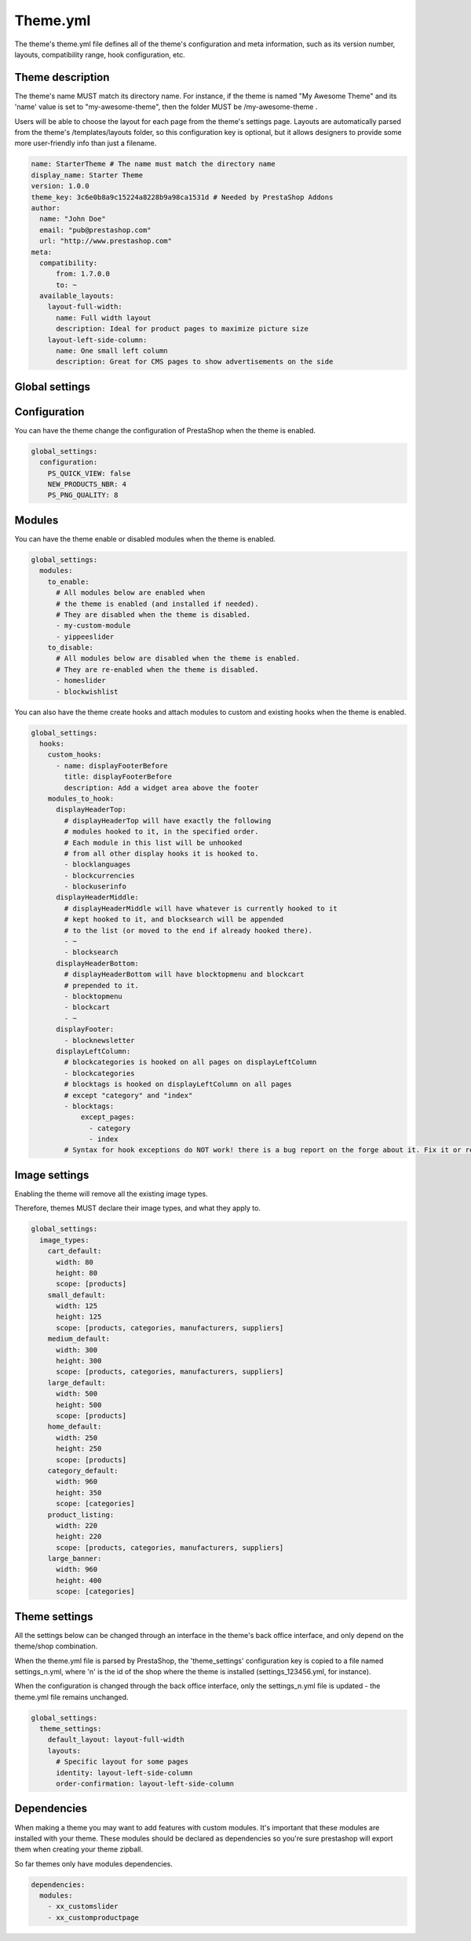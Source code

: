 Theme.yml
=========================

The theme's theme.yml file defines all of the theme's configuration and meta information, such as its version number, layouts, compatibility range, hook configuration, etc.

Theme description
-----------------------


The theme's name MUST match its directory name. For instance, if the theme is named "My Awesome Theme" and its 'name' value is set to "my-awesome-theme", then the folder MUST be /my-awesome-theme .

Users will be able to choose the layout for each page from the theme's settings page. Layouts are automatically parsed from the theme's /templates/layouts folder, so this configuration key is optional, but it allows designers to provide some more user-friendly info than just a filename.

.. code-block:: yaml

  name: StarterTheme # The name must match the directory name
  display_name: Starter Theme
  version: 1.0.0
  theme_key: 3c6e0b8a9c15224a8228b9a98ca1531d # Needed by PrestaShop Addons
  author:
    name: "John Doe"
    email: "pub@prestashop.com"
    url: "http://www.prestashop.com"
  meta:
    compatibility:
        from: 1.7.0.0
        to: ~
    available_layouts:
      layout-full-width:
        name: Full width layout
        description: Ideal for product pages to maximize picture size
      layout-left-side-column:
        name: One small left column
        description: Great for CMS pages to show advertisements on the side


Global settings
-----------------------


Configuration
-----------------------

You can have the theme change the configuration of PrestaShop when the theme is enabled.

.. code-block:: yaml

  global_settings:
    configuration:
      PS_QUICK_VIEW: false
      NEW_PRODUCTS_NBR: 4
      PS_PNG_QUALITY: 8




Modules
-----------------------


You can have the theme enable or disabled modules when the theme is enabled.

.. code-block:: yaml

  global_settings:
    modules:
      to_enable:
        # All modules below are enabled when
        # the theme is enabled (and installed if needed).
        # They are disabled when the theme is disabled.
        - my-custom-module
        - yippeeslider
      to_disable:
        # All modules below are disabled when the theme is enabled.
        # They are re-enabled when the theme is disabled.
        - homeslider
        - blockwishlist

You can also have the theme create hooks and attach modules to custom and existing hooks when the theme is enabled.

.. code-block:: yaml

  global_settings:
    hooks:
      custom_hooks:
        - name: displayFooterBefore
          title: displayFooterBefore
          description: Add a widget area above the footer
      modules_to_hook:
        displayHeaderTop:
          # displayHeaderTop will have exactly the following
          # modules hooked to it, in the specified order.
          # Each module in this list will be unhooked
          # from all other display hooks it is hooked to.
          - blocklanguages
          - blockcurrencies
          - blockuserinfo
        displayHeaderMiddle:
          # displayHeaderMiddle will have whatever is currently hooked to it
          # kept hooked to it, and blocksearch will be appended
          # to the list (or moved to the end if already hooked there).
          - ~
          - blocksearch
        displayHeaderBottom:
          # displayHeaderBottom will have blocktopmenu and blockcart
          # prepended to it.
          - blocktopmenu
          - blockcart
          - ~
        displayFooter:
          - blocknewsletter
        displayLeftColumn:
          # blockcategories is hooked on all pages on displayLeftColumn
          - blockcategories
          # blocktags is hooked on displayLeftColumn on all pages
          # except "category" and "index"
          - blocktags:
              except_pages:
                - category
                - index
          # Syntax for hook exceptions do NOT work! there is a bug report on the forge about it. Fix it or remove it from the documantation as it does not work.

Image settings
-----------------------


Enabling the theme will remove all the existing image types.

Therefore, themes MUST declare their image types, and what they apply to.

.. code-block:: yaml

  global_settings:
    image_types:
      cart_default:
        width: 80
        height: 80
        scope: [products]
      small_default:
        width: 125
        height: 125
        scope: [products, categories, manufacturers, suppliers]
      medium_default:
        width: 300
        height: 300
        scope: [products, categories, manufacturers, suppliers]
      large_default:
        width: 500
        height: 500
        scope: [products]
      home_default:
        width: 250
        height: 250
        scope: [products]
      category_default:
        width: 960
        height: 350
        scope: [categories]
      product_listing:
        width: 220
        height: 220
        scope: [products, categories, manufacturers, suppliers]
      large_banner:
        width: 960
        height: 400
        scope: [categories]


Theme settings
-----------------------


All the settings below can be changed through an interface in the theme's back office interface, and only depend on the theme/shop combination.

When the theme.yml file is parsed by PrestaShop, the 'theme_settings' configuration key is copied to a file named settings_n.yml, where 'n' is the id of the shop where the theme is installed (settings_123456.yml, for instance).

When the configuration is changed through the back office interface, only the settings_n.yml file is updated - the theme.yml file remains unchanged.

.. code-block:: yaml

  global_settings:
    theme_settings:
      default_layout: layout-full-width
      layouts:
        # Specific layout for some pages
        identity: layout-left-side-column
        order-confirmation: layout-left-side-column


Dependencies
-------------------

When making a theme you may want to add features with custom modules. It's important that these modules
are installed with your theme. These modules should be declared as dependencies so you're sure prestashop
will export them when creating your theme zipball.

So far themes only have modules dependencies.

.. code-block:: yaml

  dependencies:
    modules:
      - xx_customslider
      - xx_customproductpage
